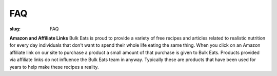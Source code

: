 FAQ
===

:slug: FAQ

**Amazon and Affiliate Links**
Bulk Eats is proud to provide a variety of free recipes and articles related
to realistic nutrition for every day individuals that don't want to spend
their whole life eating the same thing. When you click on an Amazon affiliate
link on our site to purchase a product a small amount of that purchase is
given to Bulk Eats. Products provided via affiliate links do not influence
the Bulk Eats team in anyway. Typically these are products that have been
used for years to help make these recipes a reality.
